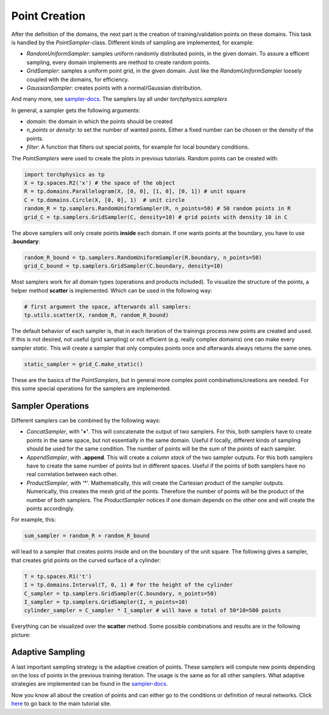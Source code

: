 ==============
Point Creation
==============
After the definition of the domains, the next part is the creation of training/validation points
on these domains. This task is handled by the *PointSampler*-class. Different kinds of sampling
are implemented, for example:

- *RandomUniformSampler*: samples uniform randomly distributed points, in the given domain.
  To assure a efficent sampling, every domain implements are method to create random points.
- *GridSampler*: samples a uniform point grid, in the given domain. Just like the 
  *RandomUniformSampler* loosely coupled with the domains, for efficiency.
- *GaussianSampler*: creates points with a normal/Gaussian distribution.

And many more, see `sampler-docs`_. The samplers lay all under *torchphysics.samplers*

.. _`sampler-docs`: does_not_exist

In general, a sampler gets the following arguments:

- *domain*: the domain in which the points should be created
- *n_points* or *density*: to set the number of wanted points. Either a fixed number can be
  chosen or the density of the points.
- *filter*: A function that filters out special points, for example for local boundary conditions.

The *PointSamplers* were used to create the plots in previous tutorials. Random points can be
created with:

.. code-block:: python

  import torchphysics as tp
  X = tp.spaces.R2('x') # the space of the object
  R = tp.domains.Parallelogram(X, [0, 0], [1, 0], [0, 1]) # unit square
  C = tp.domains.Circle(X, [0, 0], 1)  # unit circle
  random_R = tp.samplers.RandomUniformSampler(R, n_points=50) # 50 random points in R
  grid_C = tp.samplers.GridSampler(C, density=10) # grid points with density 10 in C

The above samplers will only create points **inside** each domain. If one wants points at the
boundary, you have to use **.boundary**: 

.. code-block:: python

  random_R_bound = tp.samplers.RandomUniformSampler(R.boundary, n_points=50)
  grid_C_bound = tp.samplers.GridSampler(C.boundary, density=10)

Most samplers work for all domain types (operations and products included).
To visualize the structure of the points, a helper method **scatter** is implemented. Which can
be used in the following way:

.. code-block:: python

  # first argument the space, afterwards all samplers:
  tp.utils.scatter(X, random_R, random_R_bound)

The default behavior of each sampler is, that in each iteration of the trainings process new 
points are created and used. If this is not desired, not useful (grid sampling) or not
efficient (e.g. really complex domains) one can make every sampler *static*. This will
create a sampler that only computes points once and afterwards always returns the same ones.

.. code-block:: python 

  static_sampler = grid_C.make_static()

These are the basics of the *PointSamplers*, but in general more complex point 
combinations/creations are needed. For this some special operations for the samplers are
implemented.

Sampler Operations
------------------
Different samplers can be combined by the following ways:

- *ConcatSampler*, with **'+'**. This will concatenate the output of two samplers. 
  For this, both samplers have to create points in the same space, but not essentially in
  the same domain. Useful if locally, different kinds of sampling should be used for
  the same condition. The number of points will be the sum of the points of each sampler.
- *AppendSampler*, with **.append**. This will create a *column stack* of the two sampler outputs.
  For this both samplers have to create the same number of points but in different spaces. 
  Useful if the points of both samplers have no real correlation between each other.
- *ProductSampler*, with '*'. Mathematically, this will create the Cartesian product of
  the sampler outputs. Numerically, this creates the mesh grid of the points. Therefore
  the number of points will be the product of the number of both samplers.
  The *ProductSampler* notices if one domain depends on the other one and will create
  the points accordingly.
  
For example, this:

.. code-block:: python 

  sum_sampler = random_R + random_R_bound

will lead to a sampler that creates points inside and on the boundary of the unit square.
The following gives a sampler, that creates grid points on the curved surface of a cylinder:

.. code-block:: python 

  T = tp.spaces.R1('t')
  I = tp.domains.Interval(T, 0, 1) # for the height of the cylinder
  C_sampler = tp.samplers.GridSampler(C.boundary, n_points=50)
  I_sampler = tp.samplers.GridSampler(I, n_points=10)
  cylinder_sampler = C_sampler * I_sampler # will have a total of 50*10=500 points

Everything can be visualized over the **scatter** method.
Some possible combinations and results are in the following picture: 

.. image:: pictures/sampler_combis.PNG
  :width: 600
  :align: center
  :alt: Picture of some samplers


Adaptive Sampling
------------------
A last important sampling strategy is the adaptive creation of points. These samplers will
compute new points depending on the loss of points in the previous training iteration. 
The usage is the same as for all other samplers. What adaptive strategies are implemented can be 
found in the `sampler-docs`_.


Now you know all about the creation of points and can either go to the conditions or
definition of neural networks. Click here_ to go back to the main tutorial site. 

.. _here: tutorial_start.rst